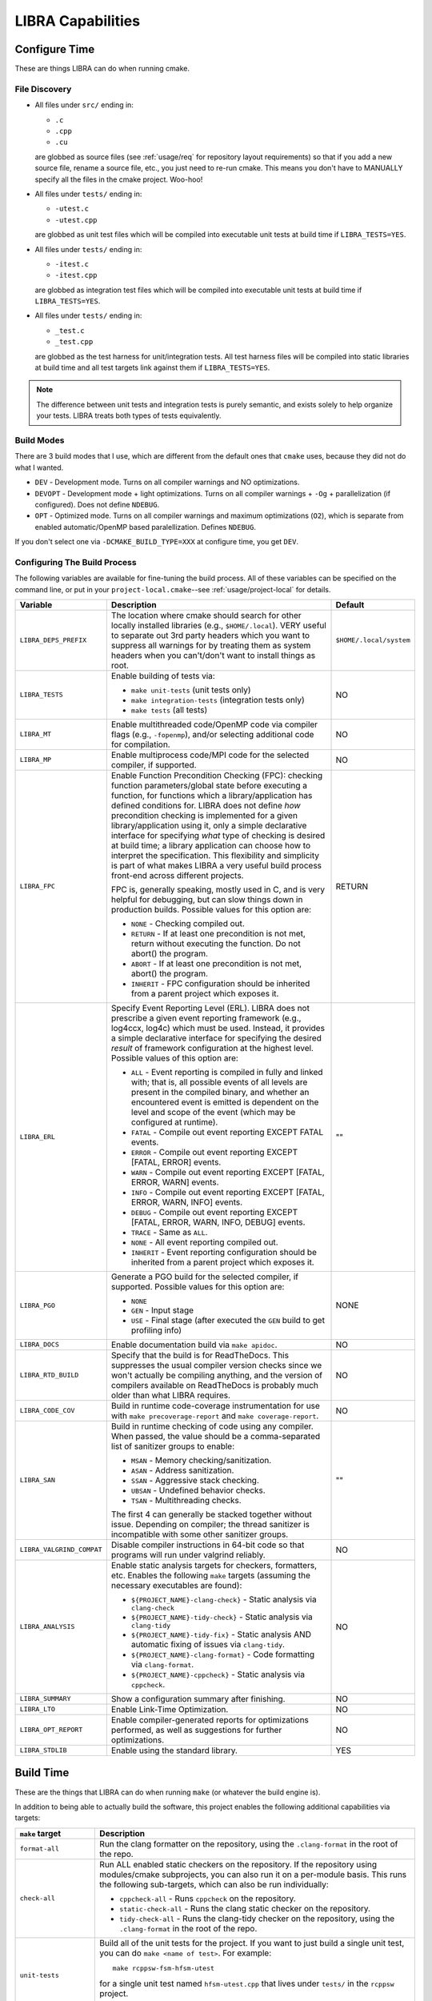 .. SPDX-License-Identifier:  MIT

.. _usage/capabilities:

==================
LIBRA Capabilities
==================

Configure Time
==============

These are things LIBRA can do when running cmake.

File Discovery
--------------

- All files under ``src/`` ending in:

  - ``.c``
  - ``.cpp``
  - ``.cu``

  are globbed as source files (see :ref:`usage/req` for repository layout
  requirements) so that if you add a new source file, rename a source file,
  etc., you just need to re-run cmake. This means you don't have to MANUALLY
  specify all the files in the cmake project. Woo-hoo!

- All files under ``tests/`` ending in:

  - ``-utest.c``
  - ``-utest.cpp``

  are globbed as unit test files which will be compiled into executable unit
  tests at build time if ``LIBRA_TESTS=YES``.

- All files under ``tests/`` ending in:

  - ``-itest.c``
  - ``-itest.cpp``

  are globbed as integration test files which will be compiled into executable
  unit tests at build time if ``LIBRA_TESTS=YES``.

- All files under ``tests/`` ending in:

  - ``_test.c``
  - ``_test.cpp``

  are globbed as the test harness for unit/integration tests. All test harness
  files will be compiled into static libraries at build time and all test
  targets link against them if ``LIBRA_TESTS=YES``.

.. NOTE:: The difference between unit tests and integration tests is purely
          semantic, and exists solely to help organize your tests. LIBRA treats
          both types of tests equivalently.

Build Modes
-----------

There are 3 build modes that I use, which are different from the default ones
that ``cmake`` uses, because they did not do what I wanted.

- ``DEV`` - Development mode. Turns on all compiler warnings and NO
  optimizations.

- ``DEVOPT`` - Development mode + light optimizations. Turns on all compiler
  warnings + ``-Og`` + parallelization (if configured). Does not define
  ``NDEBUG``.

- ``OPT`` - Optimized mode. Turns on all compiler warnings and maximum
  optimizations (``O2``), which is separate from enabled automatic/OpenMP based
  paralellization. Defines ``NDEBUG``.

If you don't select one via ``-DCMAKE_BUILD_TYPE=XXX`` at configure time, you
get ``DEV``.

Configuring The Build Process
-----------------------------

The following variables are available for fine-tuning the build process. All of
these variables can be specified on the command line, or put in your
``project-local.cmake``--see :ref:`usage/project-local` for details.

.. list-table::
   :widths: 5,90,5
   :header-rows: 1

   * - Variable

     - Description

     - Default

   * - ``LIBRA_DEPS_PREFIX``

     - The location where cmake should search for other locally installed
       libraries (e.g., ``$HOME/.local``). VERY useful to separate out 3rd party
       headers which you want to suppress all warnings for by treating them as
       system headers when you can't/don't want to install things as root.

     - ``$HOME/.local/system``

   * -  ``LIBRA_TESTS``

     - Enable building of tests via:

       - ``make unit-tests`` (unit tests only)

       - ``make integration-tests`` (integration tests only)

       - ``make tests`` (all tests)

     - NO

   * - ``LIBRA_MT``

     - Enable multithreaded code/OpenMP code via compiler flags (e.g.,
       ``-fopenmp``), and/or selecting additional code for compilation.

     - NO

   * - ``LIBRA_MP``

     - Enable multiprocess code/MPI code for the selected compiler, if
       supported.

     - NO

   * - ``LIBRA_FPC``

     - Enable Function Precondition Checking (FPC): checking function
       parameters/global state before executing a function, for functions which
       a library/application has defined conditions for. LIBRA does not define
       *how* precondition checking is implemented for a given
       library/application using it, only a simple declarative interface for
       specifying *what* type of checking is desired at build time; a library
       application can choose how to interpret the specification. This
       flexibility and simplicity is part of what makes LIBRA a very useful
       build process front-end across different projects.

       FPC is, generally speaking, mostly used in C, and is very helpful for
       debugging, but can slow things down in production builds. Possible values
       for this option are:

       * ``NONE`` - Checking compiled out.

       * ``RETURN`` - If at least one precondition is not met, return without
         executing the function. Do not abort() the program.

       * ``ABORT`` - If at least one precondition is not met, abort() the
         program.

       * ``INHERIT`` - FPC configuration should be inherited from a parent
         project which exposes it.

     -  RETURN

   * - ``LIBRA_ERL``

     - Specify Event Reporting Level (ERL). LIBRA does not prescribe a given
       event reporting framework (e.g., log4ccx, log4c) which must be
       used. Instead, it provides a simple declarative interface for specifying
       the desired *result* of framework configuration at the highest
       level. Possible values of this option are:

       * ``ALL`` - Event reporting is compiled in fully and linked with; that
         is, all possible events of all levels are present in the compiled
         binary, and whether an encountered event is emitted is dependent on the
         level and scope of the event (which may be configured at runtime).

       * ``FATAL`` - Compile out event reporting EXCEPT FATAL events.

       * ``ERROR`` - Compile out event reporting EXCEPT [FATAL, ERROR] events.

       * ``WARN`` - Compile out event reporting EXCEPT [FATAL, ERROR, WARN]
         events.

       * ``INFO`` - Compile out event reporting EXCEPT [FATAL, ERROR, WARN,
         INFO] events.

       * ``DEBUG`` - Compile out event reporting EXCEPT [FATAL, ERROR, WARN,
         INFO, DEBUG] events.

       * ``TRACE`` - Same as ``ALL``.

       * ``NONE`` - All event reporting compiled out.

       * ``INHERIT`` - Event reporting configuration should be inherited from a
         parent project which exposes it.

     - ""

   * - ``LIBRA_PGO``

     - Generate a PGO build for the selected compiler, if supported. Possible
       values for this option are:

       - ``NONE``

       - ``GEN`` - Input stage

       - ``USE`` - Final stage (after executed the ``GEN`` build to get
         profiling info)

     - NONE

   * - ``LIBRA_DOCS``

     - Enable documentation build via ``make apidoc``.

     - NO

   * - ``LIBRA_RTD_BUILD``

     - Specify that the build is for ReadTheDocs. This suppresses the usual
       compiler version checks since we won't actually be compiling anything,
       and the version of compilers available on ReadTheDocs is probably much
       older than what LIBRA requires.

     - NO

   * - ``LIBRA_CODE_COV``

     - Build in runtime code-coverage instrumentation for use with ``make
       precoverage-report`` and ``make coverage-report``.

     - NO

   * - ``LIBRA_SAN``

     - Build in runtime checking of code using any compiler. When passed, the
       value should be a comma-separated list of sanitizer groups to enable:

       * ``MSAN`` - Memory checking/sanitization.

       * ``ASAN`` - Address sanitization.

       * ``SSAN`` - Aggressive stack checking.

       * ``UBSAN`` - Undefined behavior checks.

       * ``TSAN`` - Multithreading checks.

       The first 4 can generally be stacked together without issue. Depending on
       compiler; the thread sanitizer is incompatible with some other sanitizer
       groups.

     - ""

   * - ``LIBRA_VALGRIND_COMPAT``

     - Disable compiler instructions in 64-bit code so that programs will run
       under valgrind reliably.

     - NO

   * - ``LIBRA_ANALYSIS``

     - Enable static analysis targets for checkers, formatters, etc. Enables the
       following ``make`` targets (assuming the necessary executables are
       found):

       - ``${PROJECT_NAME}-clang-check}`` - Static analysis via ``clang-check``

       - ``${PROJECT_NAME}-tidy-check}`` - Static analysis via ``clang-tidy``

       - ``${PROJECT_NAME}-tidy-fix}`` - Static analysis AND automatic fixing of
         issues via ``clang-tidy``.

       - ``${PROJECT_NAME}-clang-format}`` - Code formatting via
         ``clang-format``.

       - ``${PROJECT_NAME}-cppcheck}`` - Static analysis via ``cppcheck``.

     - NO

   * - ``LIBRA_SUMMARY``

     - Show a configuration summary after finishing.

     - NO

   * - ``LIBRA_LTO``

     - Enable Link-Time Optimization.

     - NO

   * - ``LIBRA_OPT_REPORT``

     - Enable compiler-generated reports for optimizations performed, as well as
       suggestions for further optimizations.

     - NO


   * - ``LIBRA_STDLIB``

     - Enable using the standard library.

     - YES


Build Time
==========

These are the things that LIBRA can do when running ``make`` (or whatever the
build engine is).

In addition to being able to actually build the software, this project enables
the following additional capabilities via targets:

.. list-table::
   :widths: 5,95
   :header-rows: 1

   * - ``make`` target

     - Description

   * - ``format-all``

     - Run the clang formatter on the repository, using the ``.clang-format`` in
       the root of the repo.

   * - ``check-all``

     - Run ALL enabled static checkers on the repository. If the repository
       using modules/cmake subprojects, you can also run it on a per-module
       basis. This runs the following sub-targets, which can also be run
       individually:

       - ``cppcheck-all`` - Runs ``cppcheck`` on the repository.

       - ``static-check-all`` - Runs the clang static checker on the repository.

       - ``tidy-check-all`` - Runs the clang-tidy checker on the repository,
         using the ``.clang-format`` in the root of the repo.

   * - ``unit-tests``

     - Build all of the unit tests for the project. If you want to just build a
       single unit test, you can do ``make <name of test>``. For example::

         make rcppsw-fsm-hfsm-utest

       for a single unit test named ``hfsm-utest.cpp`` that lives under
       ``tests/`` in the ``rcppsw`` project.

       Requires that ``LIBRA_TESTS=YES`` was passed to cmake during
       configuration.

   * - ``integration-tests``

     - Build all of the integration tests for the project. If you want to just
       build a single test, you can do ``make <name of test>``. For example::

         make rcppsw-fsm-itest

       for a single unit test named ``hfsm-itest.cpp`` that lives under
       ``tests/`` in the ``rcppsw`` project.

       Requires that ``LIBRA_TESTS=YES`` was passed to cmake during
       configuration.

   * - ``tests``

     - Build all of the integration and unit tests for the project; same as
       ``make unit-tests && make integration-tests``.

       Requires that ``LIBRA_TESTS=YES`` was passed to cmake during
       configuration.

   * - ``test``

     - Run all of the tests for the project via ``ctest``.

   * - ``apidoc``

     - Generate the API documentation.

   * - ``package``

     - Build one or more deployable packages using CPACK. Requires
       ``libra_configure_cpack()`` to have been called in
       ``project-local.cmake``.

   * - ``precoverage-report``

     - Run ``lcov`` to generate a baseline code coverage info (0%) for the
       entire project to eventually generate an *absolute* code coverage report
       after executing the project. That is, something like::

         make                     # Build in coverage info into project
         make unit-tests          # Build in coverage info into tests
         make precoverage-report  # Set baseline coverage info for ENTIRE project
         make test                # Populate coverage for executed parts of project
         make coverage-report     # Build ABSOLUTE coverage report for all files

       An *absolute* code coverage report uses the baseline info and the #
       lines/functions executed in all files. If there are files which have no
       functions executed, then they **WILL** be included in the results. This
       may or may not be desirable; if it is not, then don't call this target
       before running the project, and you'll get a relative report instead.

   * - ``coverage-report``

     - Run ``lcov`` to generate a code coverage report (presumably from the
       results of running unit tests, though that does not have to be the
       case). That is::

         make                 # Build in coverage info into project
         make unit-tests      # Build in coverage info into tests
         make test            # Populate coverage for executed parts of project
         make coverage-report # Build RELATIVE report for files had some execution


       Not that this is a *relative* code coverage report. That is, #
       lines/functions executed out of the total # lines/functions in all files
       which have at least one function executed. If there are files which have
       no functions executed, then they will not be included in the results,
       skewing reporting coverage. This may or may not be desirable. See
       ``precoverage-report`` if it is undesirable.

   * - ``package``

     - Build a ``.deb`` package from the project and all its sub-project (i.e.,
       a stand-alone ``.deb``). This is alpha-level functionality.

Git Commit Checking
===================

LIBRA can lint commit messages, checking they all have a consistent format. The
format is controlled by the file ``commitlint.config.js``. See the `husky
<https://www.npmjs.com/package/husky>`_ for details. The default format LIBRA
enforces is described in :ref:`dev/git-commit-guide`. To use it run ``npm
install`` in the repo where you have setup LIBRA.
